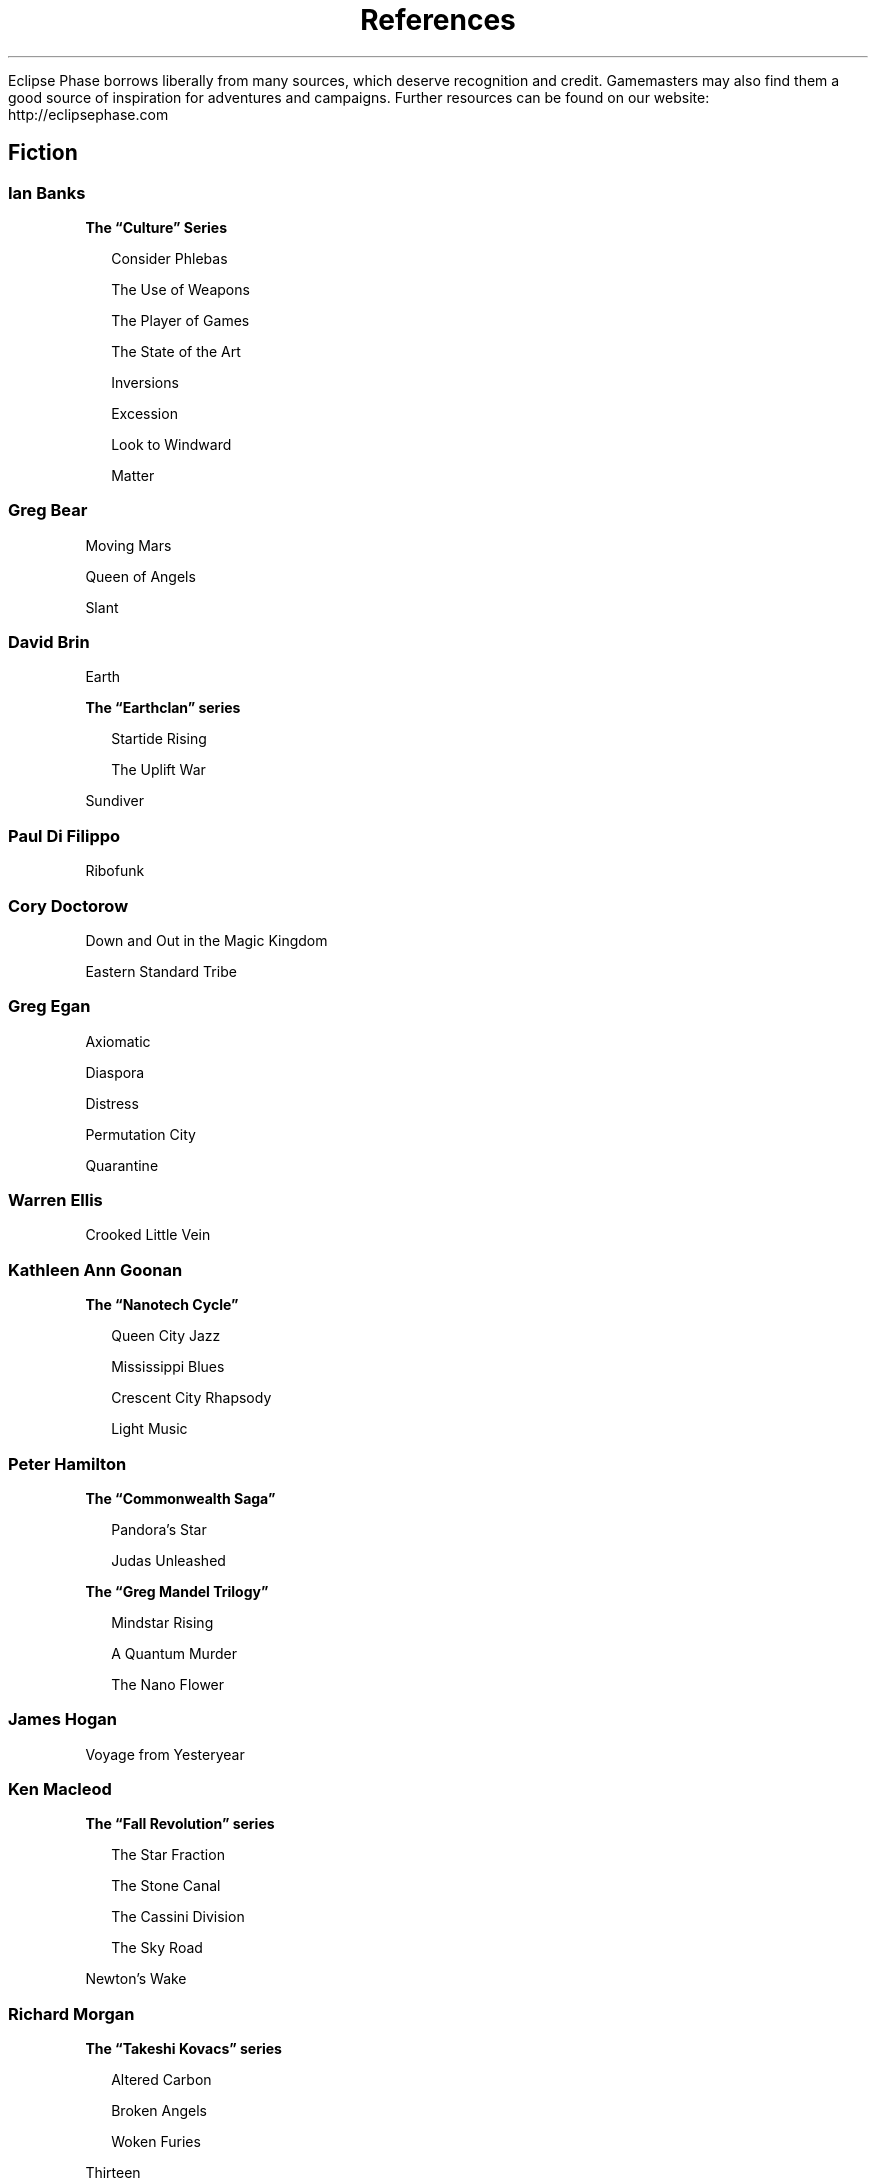 .ss 12 0
.TH References "Eclipse Phase"

Eclipse Phase borrows liberally from many sources, which deserve recognition and credit. Gamemasters may also find them a good source of inspiration for adventures and campaigns.
Further resources can be found on our website: http://eclipsephase.com

.SH Fiction

.SS Ian Banks

\fBThe \[lq]Culture\[rq] Series\fR

.RS 2
Consider Phlebas

The Use of Weapons

The Player of Games

The State of the Art

Inversions

Excession

Look to Windward

Matter
.RE


.SS Greg Bear

Moving Mars

Queen of Angels

Slant


.SS David Brin

Earth

\fBThe \[lq]Earthclan\[rq] series\fR

.RS 2
Startide Rising

The Uplift War
.RE

Sundiver


.SS Paul Di Filippo

Ribofunk


.SS Cory Doctorow

Down and Out in the Magic Kingdom

Eastern Standard Tribe


.SS Greg Egan

Axiomatic

Diaspora

Distress

Permutation City

Quarantine


.SS Warren Ellis

Crooked Little Vein


.SS Kathleen Ann Goonan

\fBThe \[lq]Nanotech Cycle\[rq]\fR

.RS 2
Queen City Jazz

Mississippi Blues

Crescent City Rhapsody

Light Music
.RE


.SS Peter Hamilton

\fBThe \[lq]Commonwealth Saga\[rq]\fR

.RS 2
Pandora’s Star

Judas Unleashed
.RE


\fBThe \[lq]Greg Mandel Trilogy\[rq]\fR

.RS 2
Mindstar Rising

A Quantum Murder

The Nano Flower
.RE


.SS James Hogan

Voyage from Yesteryear


.SS Ken Macleod

\fBThe \[lq]Fall Revolution\[rq] series\fR

.RS 2
The Star Fraction

The Stone Canal

The Cassini Division

The Sky Road
.RE

Newton’s Wake


.SS Richard Morgan

\fBThe \[lq]Takeshi Kovacs\[rq] series\fR

.RS 2
Altered Carbon

Broken Angels

Woken Furies
.RE

Thirteen


.SS Linda Nagata

The Bohr Maker

Deception Well

Limit of Vision

Tech Heaven

Vast


.SS Frederick Pohl

Gateway


.SS Alastair Reynolds

Absolution Gap

Chasm City

The Prefect

Pushing Ice

Redemption Ark

Revelation Space


.SS Kim Stanley Robinson

\fBThe \[lq]Mars Trilogy\[rq]\fR

.RS 2
Red Mars

Blue Mars

Green Mars
.RE

The Martians


.SS Karl Schroeder

Ventus


.SS Dan Simmons

\fB“Hyperion Cantos”\fR

.RS 2
Hyperion

Fall of Hyperion

Endymion

Fall of Endymion
.RE

Ilium

Olympos


.SS Neal Stephenson

Diamond Age


.SS Bruce Sterling

Caryatids

Crystal Express

Holy Fire

Schismatrix Plus


.SS Charles Stross

Accelerando

Glasshouse

Halting State

Iron Sunrise

Singularity Sky

Toast


.SS Karen Traviss

City of Pearl


.SS Vernor Vinge

Across Realtime

A Deepness in The Sky

A Fire Upon The Deep

Rainbow’s End

True Names and Other Dangers


.SS Elisabeth Vonarburg

Slow Engines of Time


.SS Peter Watts

Blindsight

\fB\[lq]Rifters' Trilogy\[rq]\fR

.RS 2
Starfish

Maelstrom

Behemoth (ß-Max + Seppuku)
.RE


.SS Scott Westerfeld

The Risen Empire

The Killing of Worlds


.SS Walter Jon Williams

Aristoi

Angel Station

Voice of the Whirlwind


.SS David Zindell

The Broken God

Neverness

War in Heaven

The Wild


.SH Comics and Graphic Novels

.SS Jamie Delano

Narcopolis


.SS Warren Ellis

Doktor Sleepless

Doom 2099

Global Frequency

Ministry of Space

Ocean

Transmetropolitan


.SS Jonathan Hickman

Transhuman


.SS Grant Morrison

The Filth

The Invisibles


.SS Masamune Shirow

Ghost in the Shell

Ghost in the Shell 1.5: Human-Error Processor

Ghost in the Shell 2: Man/Machine Interface


.SS Adam Warren

Iron Man: Hypervelocity


.SS Makoto Yukimura

Planetes


.SH Non-Fiction

.SS Ronald Bailey

Liberation Biology


.SS Susan Blackmore

The Meme Machine


.SS Cynthia Brezeal

Designing Sociable Robots


.SS David Brin

The Transparent Society


.SS Richard Brodie

Virus of the Mind: The New Science of the Meme


.SS James Brook and Ian Boal (eds)

Resisting the Virtual Life


.SS Rodney Brooks

Flesh and Machines: How Robots Will Change Us

Cambrian Intelligence: The Early History of the New AI

Critical Art Ensemble

Digital Resistance

Electronic Civil Disobedience

The Electronic Disturbance

Flesh Machine

The Molecular Invasion

The Marching Plague


.SS Richard Dawkins

The Selfish Gene


.SS K. Eric Drexler

Engines of Creation: The Coming Era of Nanotechnology


.SS Freeman Dyson

Disturbing the Universe

Imagined Worlds


.SS Ann Finkbeiner

The Jasons

Imaginary Weapons


.SS Joel Garreau

Radical Evolution


.SS Adam Greenfield

Everyware: The Dawning Age of Ubiquitous Computing


.SS James Hughes

Citizen Cyborg


.SS Ray Kurzweil

The Singularity is Near


.SS Howard Rheingold

Smart Mobs: The Next Social

Revolution

John Robb

Brave New War

Clay Shirky

Here Comes Everybody


.SS Bruce Sterling

Shaping Things

Tomorrow Now: Envisioning the

Next Fifty Years


.SS Gregory Stock

Redesigning Humans: Our Inevitable Genetic Future


.SS Simon Young

Designer Evolution: A Transhumanist Manifesto


.SH Roleplaying Games

Blue Planet

Burning Empires

Call of Cthulhu

CthulhuTech

Cybergeneration

Dawning Star

Delta Green

FreeMarket

Gamma World

GURPS: Transhuman Space

Morrow Project

Paranoia

Shadowrun

Shock: Social Science Fiction

Traveller


.SH Movies and Television

Aeon Flux

AI

Alien series

Andromeda

Babylon 5

Big O

Blade Runner

Cowboy Bebop

Crusade

District 9

Dollhouse

Dreamcatcher

Event Horizon

Ergo Proxy

Firefly

Gattaca

Ghost in the Shell

Ghost in the Shell: Innocence

Ghost in the Shell: Stand Alone Complex

Solid State Society

Ghost in the Shell: Stand Alone Complex

Ghost in the Shell: Stand Alone Complex

2nd Gig

The Island

Jekyll

Moon

Pandorum

Planetes

Serenity

Sleep Dealer

Solaris

Stargate and Stargate: Atlantis

Sunshine

Uzumaki

Zardoz
